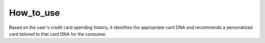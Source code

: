 How_to_use
================================
Based on the user's credit card spending history, it identifies the appropriate card DNA and recommends a personalized card tailored to that card DNA for the consumer.


